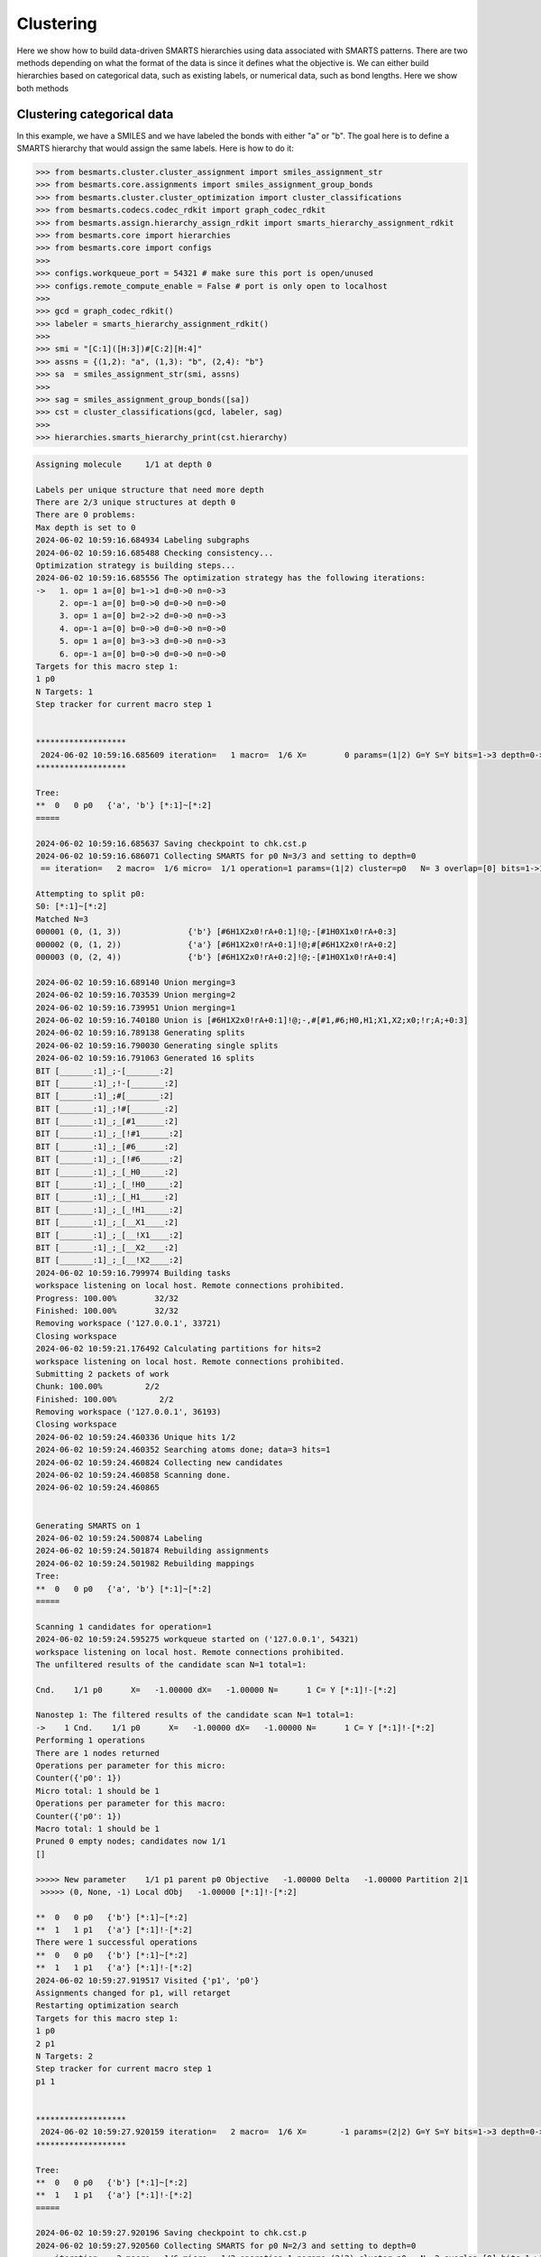 
Clustering
==========

Here we show how to build data-driven SMARTS hierarchies using data associated
with SMARTS patterns. There are two methods depending on what the format of the
data is since it defines what the objective is. We can either build hierarchies
based on categorical data, such as existing labels, or numerical data, such as
bond lengths. Here we show both methods


Clustering categorical data
--------------------------

In this example, we have a SMILES and we have labeled the bonds with either "a"
or "b". The goal here is to define a SMARTS hierarchy that would assign the
same labels. Here is how to do it:

.. code-block:: python

>>> from besmarts.cluster.cluster_assignment import smiles_assignment_str
>>> from besmarts.core.assignments import smiles_assignment_group_bonds
>>> from besmarts.cluster.cluster_optimization import cluster_classifications
>>> from besmarts.codecs.codec_rdkit import graph_codec_rdkit
>>> from besmarts.assign.hierarchy_assign_rdkit import smarts_hierarchy_assignment_rdkit
>>> from besmarts.core import hierarchies
>>> from besmarts.core import configs
>>> 
>>> configs.workqueue_port = 54321 # make sure this port is open/unused
>>> configs.remote_compute_enable = False # port is only open to localhost
>>> 
>>> gcd = graph_codec_rdkit()
>>> labeler = smarts_hierarchy_assignment_rdkit()
>>> 
>>> smi = "[C:1]([H:3])#[C:2][H:4]"
>>> assns = {(1,2): "a", (1,3): "b", (2,4): "b"}
>>> sa  = smiles_assignment_str(smi, assns)
>>> 
>>> sag = smiles_assignment_group_bonds([sa])
>>> cst = cluster_classifications(gcd, labeler, sag)
>>> 
>>> hierarchies.smarts_hierarchy_print(cst.hierarchy)


.. code-block::
    
    Assigning molecule     1/1 at depth 0
    
    Labels per unique structure that need more depth
    There are 2/3 unique structures at depth 0
    There are 0 problems:
    Max depth is set to 0
    2024-06-02 10:59:16.684934 Labeling subgraphs
    2024-06-02 10:59:16.685488 Checking consistency...
    Optimization strategy is building steps...
    2024-06-02 10:59:16.685556 The optimization strategy has the following iterations:
    ->   1. op= 1 a=[0] b=1->1 d=0->0 n=0->3
         2. op=-1 a=[0] b=0->0 d=0->0 n=0->0
         3. op= 1 a=[0] b=2->2 d=0->0 n=0->3
         4. op=-1 a=[0] b=0->0 d=0->0 n=0->0
         5. op= 1 a=[0] b=3->3 d=0->0 n=0->3
         6. op=-1 a=[0] b=0->0 d=0->0 n=0->0
    Targets for this macro step 1:
    1 p0
    N Targets: 1
    Step tracker for current macro step 1
    
    
    *******************
     2024-06-02 10:59:16.685609 iteration=   1 macro=  1/6 X=        0 params=(1|2) G=Y S=Y bits=1->3 depth=0->0 branch=0->3
    *******************
    
    Tree:
    **  0   0 p0   {'a', 'b'} [*:1]~[*:2]
    =====
    
    2024-06-02 10:59:16.685637 Saving checkpoint to chk.cst.p
    2024-06-02 10:59:16.686071 Collecting SMARTS for p0 N=3/3 and setting to depth=0
     == iteration=   2 macro=  1/6 micro=  1/1 operation=1 params=(1|2) cluster=p0   N= 3 overlap=[0] bits=1->1 depth=0->0 branch=0->3
    
    Attempting to split p0:
    S0: [*:1]~[*:2]
    Matched N=3
    000001 (0, (1, 3))              {'b'} [#6H1X2x0!rA+0:1]!@;-[#1H0X1x0!rA+0:3]
    000002 (0, (1, 2))              {'a'} [#6H1X2x0!rA+0:1]!@;#[#6H1X2x0!rA+0:2]
    000003 (0, (2, 4))              {'b'} [#6H1X2x0!rA+0:2]!@;-[#1H0X1x0!rA+0:4]
    
    2024-06-02 10:59:16.689140 Union merging=3
    2024-06-02 10:59:16.703539 Union merging=2
    2024-06-02 10:59:16.739951 Union merging=1
    2024-06-02 10:59:16.740180 Union is [#6H1X2x0!rA+0:1]!@;-,#[#1,#6;H0,H1;X1,X2;x0;!r;A;+0:3]
    2024-06-02 10:59:16.789138 Generating splits
    2024-06-02 10:59:16.790030 Generating single splits
    2024-06-02 10:59:16.791063 Generated 16 splits
    BIT [_______:1]_;-[_______:2]
    BIT [_______:1]_;!-[_______:2]
    BIT [_______:1]_;#[_______:2]
    BIT [_______:1]_;!#[_______:2]
    BIT [_______:1]_;_[#1______:2]
    BIT [_______:1]_;_[!#1______:2]
    BIT [_______:1]_;_[#6______:2]
    BIT [_______:1]_;_[!#6______:2]
    BIT [_______:1]_;_[_H0_____:2]
    BIT [_______:1]_;_[_!H0_____:2]
    BIT [_______:1]_;_[_H1_____:2]
    BIT [_______:1]_;_[_!H1_____:2]
    BIT [_______:1]_;_[__X1____:2]
    BIT [_______:1]_;_[__!X1____:2]
    BIT [_______:1]_;_[__X2____:2]
    BIT [_______:1]_;_[__!X2____:2]
    2024-06-02 10:59:16.799974 Building tasks
    workspace listening on local host. Remote connections prohibited.
    Progress: 100.00%        32/32
    Finished: 100.00%        32/32
    Removing workspace ('127.0.0.1', 33721)
    Closing workspace
    2024-06-02 10:59:21.176492 Calculating partitions for hits=2
    workspace listening on local host. Remote connections prohibited.
    Submitting 2 packets of work
    Chunk: 100.00%         2/2
    Finished: 100.00%         2/2
    Removing workspace ('127.0.0.1', 36193)
    Closing workspace
    2024-06-02 10:59:24.460336 Unique hits 1/2
    2024-06-02 10:59:24.460352 Searching atoms done; data=3 hits=1
    2024-06-02 10:59:24.460824 Collecting new candidates
    2024-06-02 10:59:24.460858 Scanning done.
    2024-06-02 10:59:24.460865
    
    
    Generating SMARTS on 1
    2024-06-02 10:59:24.500874 Labeling
    2024-06-02 10:59:24.501874 Rebuilding assignments
    2024-06-02 10:59:24.501982 Rebuilding mappings
    Tree:
    **  0   0 p0   {'a', 'b'} [*:1]~[*:2]
    =====
    
    Scanning 1 candidates for operation=1
    2024-06-02 10:59:24.595275 workqueue started on ('127.0.0.1', 54321)
    workspace listening on local host. Remote connections prohibited.
    The unfiltered results of the candidate scan N=1 total=1:
    
    Cnd.    1/1 p0      X=   -1.00000 dX=   -1.00000 N=      1 C= Y [*:1]!-[*:2]
                                                                                
    Nanostep 1: The filtered results of the candidate scan N=1 total=1:
    ->    1 Cnd.    1/1 p0      X=   -1.00000 dX=   -1.00000 N=      1 C= Y [*:1]!-[*:2]
    Performing 1 operations
    There are 1 nodes returned
    Operations per parameter for this micro:
    Counter({'p0': 1})
    Micro total: 1 should be 1
    Operations per parameter for this macro:
    Counter({'p0': 1})
    Macro total: 1 should be 1
    Pruned 0 empty nodes; candidates now 1/1
    []
    
    >>>>> New parameter    1/1 p1 parent p0 Objective   -1.00000 Delta   -1.00000 Partition 2|1
     >>>>> (0, None, -1) Local dObj   -1.00000 [*:1]!-[*:2]
    
    **  0   0 p0   {'b'} [*:1]~[*:2]
    **  1   1 p1   {'a'} [*:1]!-[*:2]
    There were 1 successful operations
    **  0   0 p0   {'b'} [*:1]~[*:2]
    **  1   1 p1   {'a'} [*:1]!-[*:2]
    2024-06-02 10:59:27.919517 Visited {'p1', 'p0'}
    Assignments changed for p1, will retarget
    Restarting optimization search
    Targets for this macro step 1:
    1 p0
    2 p1
    N Targets: 2
    Step tracker for current macro step 1
    p1 1
    
    
    *******************
     2024-06-02 10:59:27.920159 iteration=   2 macro=  1/6 X=       -1 params=(2|2) G=Y S=Y bits=1->3 depth=0->0 branch=0->3
    *******************
    
    Tree:
    **  0   0 p0   {'b'} [*:1]~[*:2]
    **  1   1 p1   {'a'} [*:1]!-[*:2]
    =====
    
    2024-06-02 10:59:27.920196 Saving checkpoint to chk.cst.p
    2024-06-02 10:59:27.920560 Collecting SMARTS for p0 N=2/3 and setting to depth=0
     == iteration=   3 macro=  1/6 micro=  1/2 operation=1 params=(2|2) cluster=p0   N= 2 overlap=[0] bits=1->1 depth=0->0 branch=0->3
    
    Attempting to split p0:
    S0: [*:1]~[*:2]
    Matched N=2
    000001 (0, (1, 3))              {'b'} [#6H1X2x0!rA+0:1]!@;-[#1H0X1x0!rA+0:3]
    000002 (0, (2, 4))              {'b'} [#6H1X2x0!rA+0:2]!@;-[#1H0X1x0!rA+0:4]
    
    Skipping p0 since all graphs are the same
    2024-06-02 10:59:27.922583 Collecting SMARTS for p1 N=1/3 and setting to depth=0
     == iteration=   4 macro=  1/6 micro=  2/2 operation=1 params=(2|2) cluster=p1   N= 1 overlap=[0] bits=1->1 depth=0->0 branch=0->3
    
    Attempting to split p1:
    S0: [*:1]!-[*:2]
    Matched N=1
    000001 (0, (1, 2))              {'a'} [#6H1X2x0!rA+0:1]!@;#[#6H1X2x0!rA+0:2]
    
    Skipping p1 since all graphs are the same
    2024-06-02 10:59:27.923556 Scanning done.
    2024-06-02 10:59:27.923561
    
    
    Generating SMARTS on 0
    2024-06-02 10:59:27.947135 Labeling
    2024-06-02 10:59:27.948160 Rebuilding assignments
    2024-06-02 10:59:27.948256 Rebuilding mappings
    Tree:
    **  0   0 p0   {'b'} [*:1]~[*:2]
    **  1   1 p1   {'a'} [*:1]!-[*:2]
    =====
    
    Scanning 0 candidates for operation=1
    2024-06-02 10:59:27.995228 workqueue started on ('127.0.0.1', 54321)
    workspace listening on local host. Remote connections prohibited.
    The unfiltered results of the candidate scan N=0 total=0:
    
    
    Nanostep 1: The filtered results of the candidate scan N=0 total=0:
    There were 0 successful operations
    **  0   0 p0   {'b'} [*:1]~[*:2]
    **  1   1 p1   {'a'} [*:1]!-[*:2]
    2024-06-02 10:59:28.310074 Visited set()
    Targets for this macro step 2:
    1 p0
    2 p1
    N Targets: 2
    Step tracker for current macro step 2
    p1 2
    p0 2
    
    
    *******************
     2024-06-02 10:59:28.310808 iteration=   4 macro=  2/6 X=       -1 params=(2|2) G=Y S=Y bits=1->3 depth=0->0 branch=0->3
    *******************
    
    Tree:
    **  0   0 p0   {'b'} [*:1]~[*:2]
    **  1   1 p1   {'a'} [*:1]!-[*:2]
    =====
    
    2024-06-02 10:59:28.310847 Saving checkpoint to chk.cst.p
    2024-06-02 10:59:28.311265 Collecting SMARTS for p0 N=2/3 and setting to depth=0
     == iteration=   5 macro=  2/6 micro=  1/2 operation=-1 params=(2|2) cluster=p0   N= 2 overlap=[0] bits=0->0 depth=0->0 branch=0->0
    
    2024-06-02 10:59:28.311331 Collecting SMARTS for p1 N=1/3 and setting to depth=0
     == iteration=   6 macro=  2/6 micro=  2/2 operation=-1 params=(2|2) cluster=p1   N= 1 overlap=[0] bits=0->0 depth=0->0 branch=0->0
    
    2024-06-02 10:59:28.311351 Scanning done.
    2024-06-02 10:59:28.311355
    
    
    Generating SMARTS on 1
    2024-06-02 10:59:28.338544 Labeling
    2024-06-02 10:59:28.339483 Rebuilding assignments
    2024-06-02 10:59:28.339573 Rebuilding mappings
    Tree:
    **  0   0 p0   {'b'} [*:1]~[*:2]
    **  1   1 p1   {'a'} [*:1]!-[*:2]
    =====
    
    Scanning 1 candidates for operation=-1
    2024-06-02 10:59:28.388501 workqueue started on ('127.0.0.1', 54321)
    workspace listening on local host. Remote connections prohibited.
    The unfiltered results of the candidate scan N=1 total=1:
    
    Cnd.    1/1 p0      X=    0.00000 dX=    1.00000 N=      3 C= N [*:1]!-[*:2]
                                                                                
    Nanostep 1: The filtered results of the candidate scan N=0 total=1:
    There were 0 successful operations
    **  0   0 p0   {'b'} [*:1]~[*:2]
    **  1   1 p1   {'a'} [*:1]!-[*:2]
    2024-06-02 10:59:31.709658 Visited {'p1'}
    Targets for this macro step 3:
    1 p0
    2 p1
    N Targets: 2
    Step tracker for current macro step 3
    p1 3
    p0 3
    
    
    *******************
     2024-06-02 10:59:31.710212 iteration=   6 macro=  3/6 X=       -1 params=(2|2) G=Y S=Y bits=1->3 depth=0->0 branch=0->3
    *******************
    
    Tree:
    **  0   0 p0   {'b'} [*:1]~[*:2]
    **  1   1 p1   {'a'} [*:1]!-[*:2]
    =====
    
    2024-06-02 10:59:31.710245 Saving checkpoint to chk.cst.p
    2024-06-02 10:59:31.710597 Collecting SMARTS for p0 N=2/3 and setting to depth=0
     == iteration=   7 macro=  3/6 micro=  1/2 operation=1 params=(2|2) cluster=p0   N= 2 overlap=[0] bits=2->2 depth=0->0 branch=0->3
    
    Attempting to split p0:
    S0: [*:1]~[*:2]
    Matched N=2
    000001 (0, (1, 3))              {'b'} [#6H1X2x0!rA+0:1]!@;-[#1H0X1x0!rA+0:3]
    000002 (0, (2, 4))              {'b'} [#6H1X2x0!rA+0:2]!@;-[#1H0X1x0!rA+0:4]
    
    Skipping p0 since all graphs are the same
    2024-06-02 10:59:31.712680 Collecting SMARTS for p1 N=1/3 and setting to depth=0
     == iteration=   8 macro=  3/6 micro=  2/2 operation=1 params=(2|2) cluster=p1   N= 1 overlap=[0] bits=2->2 depth=0->0 branch=0->3
    
    Attempting to split p1:
    S0: [*:1]!-[*:2]
    Matched N=1
    000001 (0, (1, 2))              {'a'} [#6H1X2x0!rA+0:1]!@;#[#6H1X2x0!rA+0:2]
    
    Skipping p1 since all graphs are the same
    2024-06-02 10:59:31.713693 Scanning done.
    2024-06-02 10:59:31.713698
    
    
    Generating SMARTS on 0
    2024-06-02 10:59:31.737206 Labeling
    2024-06-02 10:59:31.738138 Rebuilding assignments
    2024-06-02 10:59:31.738233 Rebuilding mappings
    Tree:
    **  0   0 p0   {'b'} [*:1]~[*:2]
    **  1   1 p1   {'a'} [*:1]!-[*:2]
    =====
    
    Scanning 0 candidates for operation=1
    2024-06-02 10:59:31.785195 workqueue started on ('127.0.0.1', 54321)
    workspace listening on local host. Remote connections prohibited.
    The unfiltered results of the candidate scan N=0 total=0:
    
    
    Nanostep 1: The filtered results of the candidate scan N=0 total=0:
    There were 0 successful operations
    **  0   0 p0   {'b'} [*:1]~[*:2]
    **  1   1 p1   {'a'} [*:1]!-[*:2]
    2024-06-02 10:59:32.116772 Visited set()
    Targets for this macro step 4:
    1 p0
    2 p1
    N Targets: 2
    Step tracker for current macro step 4
    p1 4
    p0 4
    
    
    *******************
     2024-06-02 10:59:32.117548 iteration=   8 macro=  4/6 X=       -1 params=(2|2) G=Y S=Y bits=1->3 depth=0->0 branch=0->3
    *******************
    
    Tree:
    **  0   0 p0   {'b'} [*:1]~[*:2]
    **  1   1 p1   {'a'} [*:1]!-[*:2]
    =====
    
    2024-06-02 10:59:32.117592 Saving checkpoint to chk.cst.p
    2024-06-02 10:59:32.118019 Collecting SMARTS for p0 N=2/3 and setting to depth=0
     == iteration=   9 macro=  4/6 micro=  1/2 operation=-1 params=(2|2) cluster=p0   N= 2 overlap=[0] bits=0->0 depth=0->0 branch=0->0
    
    2024-06-02 10:59:32.118092 Collecting SMARTS for p1 N=1/3 and setting to depth=0
     == iteration=  10 macro=  4/6 micro=  2/2 operation=-1 params=(2|2) cluster=p1   N= 1 overlap=[0] bits=0->0 depth=0->0 branch=0->0
    
    2024-06-02 10:59:32.118113 Scanning done.
    2024-06-02 10:59:32.118117
    
    
    Generating SMARTS on 1
    2024-06-02 10:59:32.157983 Labeling
    2024-06-02 10:59:32.158872 Rebuilding assignments
    2024-06-02 10:59:32.158971 Rebuilding mappings
    Tree:
    **  0   0 p0   {'b'} [*:1]~[*:2]
    **  1   1 p1   {'a'} [*:1]!-[*:2]
    =====
    
    Scanning 1 candidates for operation=-1
    2024-06-02 10:59:32.205257 workqueue started on ('127.0.0.1', 54321)
    workspace listening on local host. Remote connections prohibited.
    The unfiltered results of the candidate scan N=1 total=1:
    
    Cnd.    1/1 p0      X=    0.00000 dX=    1.00000 N=      3 C= N [*:1]!-[*:2]
                                                                                
    Nanostep 1: The filtered results of the candidate scan N=0 total=1:
    There were 0 successful operations
    **  0   0 p0   {'b'} [*:1]~[*:2]
    **  1   1 p1   {'a'} [*:1]!-[*:2]
    2024-06-02 10:59:35.532537 Visited {'p1'}
    Targets for this macro step 5:
    1 p0
    2 p1
    N Targets: 2
    Step tracker for current macro step 5
    p1 5
    p0 5
    
    
    *******************
     2024-06-02 10:59:35.533180 iteration=  10 macro=  5/6 X=       -1 params=(2|2) G=Y S=Y bits=1->3 depth=0->0 branch=0->3
    *******************
    
    Tree:
    **  0   0 p0   {'b'} [*:1]~[*:2]
    **  1   1 p1   {'a'} [*:1]!-[*:2]
    =====
    
    2024-06-02 10:59:35.533214 Saving checkpoint to chk.cst.p
    2024-06-02 10:59:35.533577 Collecting SMARTS for p0 N=2/3 and setting to depth=0
     == iteration=  11 macro=  5/6 micro=  1/2 operation=1 params=(2|2) cluster=p0   N= 2 overlap=[0] bits=3->3 depth=0->0 branch=0->3
    
    Attempting to split p0:
    S0: [*:1]~[*:2]
    Matched N=2
    000001 (0, (1, 3))              {'b'} [#6H1X2x0!rA+0:1]!@;-[#1H0X1x0!rA+0:3]
    000002 (0, (2, 4))              {'b'} [#6H1X2x0!rA+0:2]!@;-[#1H0X1x0!rA+0:4]
    
    Skipping p0 since all graphs are the same
    2024-06-02 10:59:35.535239 Collecting SMARTS for p1 N=1/3 and setting to depth=0
     == iteration=  12 macro=  5/6 micro=  2/2 operation=1 params=(2|2) cluster=p1   N= 1 overlap=[0] bits=3->3 depth=0->0 branch=0->3
    
    Attempting to split p1:
    S0: [*:1]!-[*:2]
    Matched N=1
    000001 (0, (1, 2))              {'a'} [#6H1X2x0!rA+0:1]!@;#[#6H1X2x0!rA+0:2]
    
    Skipping p1 since all graphs are the same
    2024-06-02 10:59:35.536045 Scanning done.
    2024-06-02 10:59:35.536053
    
    
    Generating SMARTS on 0
    2024-06-02 10:59:35.564996 Labeling
    2024-06-02 10:59:35.565884 Rebuilding assignments
    2024-06-02 10:59:35.565976 Rebuilding mappings
    Tree:
    **  0   0 p0   {'b'} [*:1]~[*:2]
    **  1   1 p1   {'a'} [*:1]!-[*:2]
    =====
    
    Scanning 0 candidates for operation=1
    2024-06-02 10:59:35.611708 workqueue started on ('127.0.0.1', 54321)
    workspace listening on local host. Remote connections prohibited.
    The unfiltered results of the candidate scan N=0 total=0:
    
    
    Nanostep 1: The filtered results of the candidate scan N=0 total=0:
    There were 0 successful operations
    **  0   0 p0   {'b'} [*:1]~[*:2]
    **  1   1 p1   {'a'} [*:1]!-[*:2]
    2024-06-02 10:59:35.932799 Visited set()
    Targets for this macro step 6:
    1 p0
    2 p1
    N Targets: 2
    Step tracker for current macro step 6
    p1 6
    p0 6
    
    
    *******************
     2024-06-02 10:59:35.933382 iteration=  12 macro=  6/6 X=       -1 params=(2|2) G=Y S=Y bits=1->3 depth=0->0 branch=0->3
    *******************
    
    Tree:
    **  0   0 p0   {'b'} [*:1]~[*:2]
    **  1   1 p1   {'a'} [*:1]!-[*:2]
    =====
    
    2024-06-02 10:59:35.933415 Saving checkpoint to chk.cst.p
    2024-06-02 10:59:35.933743 Collecting SMARTS for p0 N=2/3 and setting to depth=0
     == iteration=  13 macro=  6/6 micro=  1/2 operation=-1 params=(2|2) cluster=p0   N= 2 overlap=[0] bits=0->0 depth=0->0 branch=0->0
    
    2024-06-02 10:59:35.933804 Collecting SMARTS for p1 N=1/3 and setting to depth=0
     == iteration=  14 macro=  6/6 micro=  2/2 operation=-1 params=(2|2) cluster=p1   N= 1 overlap=[0] bits=0->0 depth=0->0 branch=0->0
    
    2024-06-02 10:59:35.933819 Scanning done.
    2024-06-02 10:59:35.933824
    
    
    Generating SMARTS on 1
    2024-06-02 10:59:35.960568 Labeling
    2024-06-02 10:59:35.961440 Rebuilding assignments
    2024-06-02 10:59:35.961532 Rebuilding mappings
    Tree:
    **  0   0 p0   {'b'} [*:1]~[*:2]
    **  1   1 p1   {'a'} [*:1]!-[*:2]
    =====
    
    Scanning 1 candidates for operation=-1
    2024-06-02 10:59:36.008529 workqueue started on ('127.0.0.1', 54321)
    workspace listening on local host. Remote connections prohibited.
    The unfiltered results of the candidate scan N=1 total=1:
    
    Cnd.    1/1 p0      X=    0.00000 dX=    1.00000 N=      3 C= N [*:1]!-[*:2]
                                                                                
    Nanostep 1: The filtered results of the candidate scan N=0 total=1:
    There were 0 successful operations
    **  0   0 p0   {'b'} [*:1]~[*:2]
    **  1   1 p1   {'a'} [*:1]!-[*:2]
    2024-06-02 10:59:39.329489 Visited {'p1'}
    Nothing found. Done.
    Start time: 2024-06-02 10:59:16.684534
    End   time: 2024-06-02 10:59:39.331211
    p0 {'b'}
    p1 {'a'}
    ACCURACY: 1.0
    **  0 p0 [*:1]~[*:2]
    **   1 p1 [*:1]!-[*:2]

There is quite a bit going on, but the last output shows the final hierarchy. The solution found was a SMARTS pattern `[*:1]!-[*:2]`.

Clustering numerical data
-------------------------

In this example, we have a SMILES and we have a bond length associated with
each bond. The goal here is to find a hierarchy where a parent and child SMARTS
patterns have a mean bond length difference of greater than the threshhold,
here 0.1 Angstrom. From the data given, we see that the algorithm should find a
hierarchy that separates bond 1-2 from bonds 1-3 and 2-4 since the difference
is 0.2 A and above the 0.1 threshold.

.. code-block:: python
>>> from besmarts.cluster.cluster_assignment import smiles_assignment_float
>>> from besmarts.core.assignments import smiles_assignment_group_bonds
>>> from besmarts.cluster.cluster_optimization import cluster_means
>>> from besmarts.cluster.cluster_objective import clustering_objective_mean_separation
>>> from besmarts.codecs.codec_rdkit import graph_codec_rdkit
>>> from besmarts.assign.hierarchy_assign_rdkit import smarts_hierarchy_assignment_rdkit
>>> from besmarts.core import hierarchies
>>> from besmarts.core import configs
>>> 
>>> configs.workqueue_port = 54321 # make sure this port is open/unused
>>> configs.remote_compute_enable = False # port is only open to localhost
>>> 
>>> gcd = graph_codec_rdkit()
>>> labeler = smarts_hierarchy_assignment_rdkit()
>>> 
>>> smi = "[C:1]([H:3])#[C:2][H:4]"
>>> assns = {(1,2): [1.1], (1,3): [1.3], (2,4): [1.3]}
>>> sa  = smiles_assignment_float(smi, assns)
>>> 
>>> objective = clustering_objective_mean_separation(split_separation=0.1)
>>> 
>>> sag = smiles_assignment_group_bonds([sa])
>>> cst = cluster_means(gcd, labeler, sag, objective=objective)
>>> 
>>> hierarchies.smarts_hierarchy_print(cst.hierarchy)

.. code-block::

    2024-06-02 11:04:47.408432 Labeling subgraphs
    2024-06-02 11:04:47.409015 Checking consistency...
    Optimization strategy is building steps...
    2024-06-02 11:04:47.409105 The optimization strategy has the following iterations:
    ->   1. op= 1 a=[0] b=1->1 d=0->0 n=0->3
         2. op=-1 a=[0] b=0->0 d=0->0 n=0->0
         3. op= 1 a=[0] b=2->2 d=0->0 n=0->3
         4. op=-1 a=[0] b=0->0 d=0->0 n=0->0
         5. op= 1 a=[0] b=3->3 d=0->0 n=0->3
         6. op=-1 a=[0] b=0->0 d=0->0 n=0->0
         7. op= 1 a=[0] b=1->1 d=1->1 n=0->3
         8. op=-1 a=[0] b=0->0 d=0->0 n=0->0
         9. op= 1 a=[0] b=2->2 d=1->1 n=0->3
        10. op=-1 a=[0] b=0->0 d=0->0 n=0->0
        11. op= 1 a=[0] b=3->3 d=1->1 n=0->3
        12. op=-1 a=[0] b=0->0 d=0->0 n=0->0
    Targets for this macro step 1:
    1 p0
    N Targets: 1
    Step tracker for current macro step 1
    
    
    *******************
     2024-06-02 11:04:47.409183 iteration=   1 macro=  1/12 X=        0 params=(1|1) G=Y S=Y bits=1->3 depth=0->1 branch=0->3
    *******************
    
    Tree:
    **  0   0 p0    Mean=    1.2333 Var=    0.0089 N=      3 Min=    1.1000 Max=    1.3000 [*:1]~[*:2]
    =====
    
    2024-06-02 11:04:47.409223 Saving checkpoint to chk.cst.p
    2024-06-02 11:04:47.409753 Collecting SMARTS for p0 N=3/3 and setting to depth=0
     == iteration=   2 macro=  1/12 micro=  1/1 operation=1 params=(1|1) cluster=p0   N= 3 overlap=[0] bits=1->1 depth=0->0 branch=0->3
    
    Attempting to split p0:
    S0: [*:1]~[*:2]
    Matched N=3
    000001 (0, (1, 3))               Mean=    1.3000 Var=    0.0000 N=      1 Min=    1.3000 Max=    1.3000 [#6H1X2x0!rA+0:1]!@;-[#1H0X1x0!rA+0:3]
    000002 (0, (1, 2))               Mean=    1.1000 Var=    0.0000 N=      1 Min=    1.1000 Max=    1.1000 [#6H1X2x0!rA+0:1]!@;#[#6H1X2x0!rA+0:2]
    000003 (0, (2, 4))               Mean=    1.3000 Var=    0.0000 N=      1 Min=    1.3000 Max=    1.3000 [#6H1X2x0!rA+0:2]!@;-[#1H0X1x0!rA+0:4]
    
    2024-06-02 11:04:47.412902 Union merging=3
    2024-06-02 11:04:47.427718 Union merging=2
    2024-06-02 11:04:47.438833 Union merging=1
    2024-06-02 11:04:47.439097 Union is [#6H1X2x0!rA+0:1]!@;-,#[#1,#6;H0,H1;X1,X2;x0;!r;A;+0:3]
    2024-06-02 11:04:47.485960 Generating splits
    2024-06-02 11:04:47.486797 Generating single splits
    2024-06-02 11:04:47.487659 Generated 16 splits
    BIT [_______:1]_;-[_______:2]
    BIT [_______:1]_;!-[_______:2]
    BIT [_______:1]_;#[_______:2]
    BIT [_______:1]_;!#[_______:2]
    BIT [_______:1]_;_[#1______:2]
    BIT [_______:1]_;_[!#1______:2]
    BIT [_______:1]_;_[#6______:2]
    BIT [_______:1]_;_[!#6______:2]
    BIT [_______:1]_;_[_H0_____:2]
    BIT [_______:1]_;_[_!H0_____:2]
    BIT [_______:1]_;_[_H1_____:2]
    BIT [_______:1]_;_[_!H1_____:2]
    BIT [_______:1]_;_[__X1____:2]
    BIT [_______:1]_;_[__!X1____:2]
    BIT [_______:1]_;_[__X2____:2]
    BIT [_______:1]_;_[__!X2____:2]
    2024-06-02 11:04:47.496216 Building tasks
    workspace listening on local host. Remote connections prohibited.
    Progress: 100.00%        32/32
    Finished: 100.00%        32/32
    Removing workspace ('127.0.0.1', 43469)
    Closing workspace
    2024-06-02 11:04:51.912694 Calculating partitions for hits=2
    workspace listening on local host. Remote connections prohibited.
    Submitting 2 packets of work
    Chunk: 100.00%         2/2
    Finished: 100.00%         2/2
    Removing workspace ('127.0.0.1', 38483)
    Closing workspace
    2024-06-02 11:04:56.186463 Unique hits 1/2
    2024-06-02 11:04:56.186477 Searching atoms done; data=3 hits=1
    2024-06-02 11:04:56.186912 Collecting new candidates
    2024-06-02 11:04:56.186945 Scanning done.
    2024-06-02 11:04:56.186952
    
    
    Generating SMARTS on 1
    2024-06-02 11:04:56.211579 Labeling
    2024-06-02 11:04:56.212446 Rebuilding assignments
    2024-06-02 11:04:56.212521 Rebuilding mappings
    Tree:
    **  0   0 p0    Mean=    1.2333 Var=    0.0089 N=      3 Min=    1.1000 Max=    1.3000 [*:1]~[*:2]
    =====
    
    Scanning 1 candidates for operation=1
    2024-06-02 11:04:56.308235 workqueue started on ('127.0.0.1', 54321)
    workspace listening on local host. Remote connections prohibited.
    The unfiltered results of the candidate scan N=1 total=1:
    
    Cnd.    1/1 p0      X=   -0.20000 dX=   -0.20000 N=      1 C= Y [*:1]!-[*:2]
                                                                                
    Nanostep 1: The filtered results of the candidate scan N=1 total=1:
    ->    1 Cnd.    1/1 p0      X=   -0.20000 dX=   -0.20000 N=      1 C= Y [*:1]!-[*:2]
    Performing 1 operations
    There are 1 nodes returned
    Operations per parameter for this micro:
    Counter({'p0': 1})
    Micro total: 1 should be 1
    Operations per parameter for this macro:
    Counter({'p0': 1})
    Macro total: 1 should be 1
    Pruned 0 empty nodes; candidates now 1/1
    []
    
    >>>>> New parameter    1/1 p1 parent p0 Objective   -0.20000 Delta   -0.20000 Partition 2|1
     >>>>> (0, None, -1) Local dObj   -0.20000 [*:1]!-[*:2]
    
    **  0   0 p0    Mean=    1.3000 Var=    0.0000 N=      2 Min=    1.3000 Max=    1.3000 [*:1]~[*:2]
    **  1   1 p1    Mean=    1.1000 Var=    0.0000 N=      1 Min=    1.1000 Max=    1.1000 [*:1]!-[*:2]
    There were 1 successful operations
    **  0   0 p0    Mean=    1.3000 Var=    0.0000 N=      2 Min=    1.3000 Max=    1.3000 [*:1]~[*:2]
    **  1   1 p1    Mean=    1.1000 Var=    0.0000 N=      1 Min=    1.1000 Max=    1.1000 [*:1]!-[*:2]
    2024-06-02 11:04:59.622629 Visited {'p1', 'p0'}
    Assignments changed for p1, will retarget
    Restarting optimization search
    Targets for this macro step 1:
    1 p0
    2 p1
    N Targets: 2
    Step tracker for current macro step 1
    p1 1
    
    
    *******************
     2024-06-02 11:04:59.623325 iteration=   2 macro=  1/12 X=     -0.2 params=(2|1) G=Y S=Y bits=1->3 depth=0->1 branch=0->3
    *******************
    
    Tree:
    **  0   0 p0    Mean=    1.3000 Var=    0.0000 N=      2 Min=    1.3000 Max=    1.3000 [*:1]~[*:2]
    **  1   1 p1    Mean=    1.1000 Var=    0.0000 N=      1 Min=    1.1000 Max=    1.1000 [*:1]!-[*:2]
    =====
    
    2024-06-02 11:04:59.623368 Saving checkpoint to chk.cst.p
    2024-06-02 11:04:59.623765 Collecting SMARTS for p0 N=2/3 and setting to depth=0
     == iteration=   3 macro=  1/12 micro=  1/2 operation=1 params=(2|1) cluster=p0   N= 2 overlap=[0] bits=1->1 depth=0->0 branch=0->3
    
    Attempting to split p0:
    S0: [*:1]~[*:2]
    Matched N=2
    000001 (0, (1, 3))               Mean=    1.3000 Var=    0.0000 N=      1 Min=    1.3000 Max=    1.3000 [#6H1X2x0!rA+0:1]!@;-[#1H0X1x0!rA+0:3]
    000002 (0, (2, 4))               Mean=    1.3000 Var=    0.0000 N=      1 Min=    1.3000 Max=    1.3000 [#6H1X2x0!rA+0:2]!@;-[#1H0X1x0!rA+0:4]
    
    Skipping p0 since all graphs are the same
    2024-06-02 11:04:59.625794 Collecting SMARTS for p1 N=1/3 and setting to depth=0
     == iteration=   4 macro=  1/12 micro=  2/2 operation=1 params=(2|1) cluster=p1   N= 1 overlap=[0] bits=1->1 depth=0->0 branch=0->3
    
    Attempting to split p1:
    S0: [*:1]!-[*:2]
    Matched N=1
    000001 (0, (1, 2))               Mean=    1.1000 Var=    0.0000 N=      1 Min=    1.1000 Max=    1.1000 [#6H1X2x0!rA+0:1]!@;#[#6H1X2x0!rA+0:2]
    
    Skipping p1 since all graphs are the same
    2024-06-02 11:04:59.626766 Scanning done.
    2024-06-02 11:04:59.626771
    
    
    Generating SMARTS on 0
    2024-06-02 11:04:59.656996 Labeling
    2024-06-02 11:04:59.657927 Rebuilding assignments
    2024-06-02 11:04:59.658041 Rebuilding mappings
    Tree:
    **  0   0 p0    Mean=    1.3000 Var=    0.0000 N=      2 Min=    1.3000 Max=    1.3000 [*:1]~[*:2]
    **  1   1 p1    Mean=    1.1000 Var=    0.0000 N=      1 Min=    1.1000 Max=    1.1000 [*:1]!-[*:2]
    =====
    
    Scanning 0 candidates for operation=1
    2024-06-02 11:04:59.708607 workqueue started on ('127.0.0.1', 54321)
    workspace listening on local host. Remote connections prohibited.
    The unfiltered results of the candidate scan N=0 total=0:
    
    
    Nanostep 1: The filtered results of the candidate scan N=0 total=0:
    There were 0 successful operations
    **  0   0 p0    Mean=    1.3000 Var=    0.0000 N=      2 Min=    1.3000 Max=    1.3000 [*:1]~[*:2]
    **  1   1 p1    Mean=    1.1000 Var=    0.0000 N=      1 Min=    1.1000 Max=    1.1000 [*:1]!-[*:2]
    2024-06-02 11:05:00.036512 Visited set()
    Targets for this macro step 2:
    1 p0
    2 p1
    N Targets: 2
    Step tracker for current macro step 2
    p1 2
    p0 2
    
    
    *******************
     2024-06-02 11:05:00.037438 iteration=   4 macro=  2/12 X=     -0.2 params=(2|1) G=Y S=Y bits=1->3 depth=0->1 branch=0->3
    *******************
    
    Tree:
    **  0   0 p0    Mean=    1.3000 Var=    0.0000 N=      2 Min=    1.3000 Max=    1.3000 [*:1]~[*:2]
    **  1   1 p1    Mean=    1.1000 Var=    0.0000 N=      1 Min=    1.1000 Max=    1.1000 [*:1]!-[*:2]
    =====
    
    2024-06-02 11:05:00.037493 Saving checkpoint to chk.cst.p
    2024-06-02 11:05:00.037989 Collecting SMARTS for p0 N=2/3 and setting to depth=0
     == iteration=   5 macro=  2/12 micro=  1/2 operation=-1 params=(2|1) cluster=p0   N= 2 overlap=[0] bits=0->0 depth=0->0 branch=0->0
    
    2024-06-02 11:05:00.038059 Collecting SMARTS for p1 N=1/3 and setting to depth=0
     == iteration=   6 macro=  2/12 micro=  2/2 operation=-1 params=(2|1) cluster=p1   N= 1 overlap=[0] bits=0->0 depth=0->0 branch=0->0
    
    2024-06-02 11:05:00.038081 Scanning done.
    2024-06-02 11:05:00.038085
    
    
    Generating SMARTS on 1
    2024-06-02 11:05:00.078292 Labeling
    2024-06-02 11:05:00.079384 Rebuilding assignments
    2024-06-02 11:05:00.079491 Rebuilding mappings
    Tree:
    **  0   0 p0    Mean=    1.3000 Var=    0.0000 N=      2 Min=    1.3000 Max=    1.3000 [*:1]~[*:2]
    **  1   1 p1    Mean=    1.1000 Var=    0.0000 N=      1 Min=    1.1000 Max=    1.1000 [*:1]!-[*:2]
    =====
    
    Scanning 1 candidates for operation=-1
    2024-06-02 11:05:00.128601 workqueue started on ('127.0.0.1', 54321)
    workspace listening on local host. Remote connections prohibited.
    The unfiltered results of the candidate scan N=1 total=1:
    
    Cnd.    1/1 p0      X=    0.00000 dX=    0.20000 N=      3 C= Y [*:1]!-[*:2]
                                                                                
    Nanostep 1: The filtered results of the candidate scan N=1 total=1:
          1 Cnd.    1/1 p0      X=    0.00000 dX=    0.20000 N=      3 C= Y [*:1]!-[*:2]
    Performing 0 operations
    There are 0 nodes returned
    Operations per parameter for this micro:
    Counter()
    Micro total: 0 should be 0
    Operations per parameter for this macro:
    Counter()
    Macro total: 0 should be 0
    There were 0 successful operations
    **  0   0 p0    Mean=    1.3000 Var=    0.0000 N=      2 Min=    1.3000 Max=    1.3000 [*:1]~[*:2]
    **  1   1 p1    Mean=    1.1000 Var=    0.0000 N=      1 Min=    1.1000 Max=    1.1000 [*:1]!-[*:2]
    2024-06-02 11:05:03.456472 Visited {'p1'}
    Targets for this macro step 3:
    1 p0
    2 p1
    N Targets: 2
    Step tracker for current macro step 3
    p1 3
    p0 3
    
    
    *******************
     2024-06-02 11:05:03.457515 iteration=   6 macro=  3/12 X=     -0.2 params=(2|1) G=Y S=Y bits=1->3 depth=0->1 branch=0->3
    *******************
    
    Tree:
    **  0   0 p0    Mean=    1.3000 Var=    0.0000 N=      2 Min=    1.3000 Max=    1.3000 [*:1]~[*:2]
    **  1   1 p1    Mean=    1.1000 Var=    0.0000 N=      1 Min=    1.1000 Max=    1.1000 [*:1]!-[*:2]
    =====
    
    2024-06-02 11:05:03.457610 Saving checkpoint to chk.cst.p
    2024-06-02 11:05:03.458065 Collecting SMARTS for p0 N=2/3 and setting to depth=0
     == iteration=   7 macro=  3/12 micro=  1/2 operation=1 params=(2|1) cluster=p0   N= 2 overlap=[0] bits=2->2 depth=0->0 branch=0->3
    
    Attempting to split p0:
    S0: [*:1]~[*:2]
    Matched N=2
    000001 (0, (1, 3))               Mean=    1.3000 Var=    0.0000 N=      1 Min=    1.3000 Max=    1.3000 [#6H1X2x0!rA+0:1]!@;-[#1H0X1x0!rA+0:3]
    000002 (0, (2, 4))               Mean=    1.3000 Var=    0.0000 N=      1 Min=    1.3000 Max=    1.3000 [#6H1X2x0!rA+0:2]!@;-[#1H0X1x0!rA+0:4]
    
    Skipping p0 since all graphs are the same
    2024-06-02 11:05:03.460152 Collecting SMARTS for p1 N=1/3 and setting to depth=0
     == iteration=   8 macro=  3/12 micro=  2/2 operation=1 params=(2|1) cluster=p1   N= 1 overlap=[0] bits=2->2 depth=0->0 branch=0->3
    
    Attempting to split p1:
    S0: [*:1]!-[*:2]
    Matched N=1
    000001 (0, (1, 2))               Mean=    1.1000 Var=    0.0000 N=      1 Min=    1.1000 Max=    1.1000 [#6H1X2x0!rA+0:1]!@;#[#6H1X2x0!rA+0:2]
    
    Skipping p1 since all graphs are the same
    2024-06-02 11:05:03.461218 Scanning done.
    2024-06-02 11:05:03.461226
    
    
    Generating SMARTS on 0
    2024-06-02 11:05:03.484470 Labeling
    2024-06-02 11:05:03.485383 Rebuilding assignments
    2024-06-02 11:05:03.485477 Rebuilding mappings
    Tree:
    **  0   0 p0    Mean=    1.3000 Var=    0.0000 N=      2 Min=    1.3000 Max=    1.3000 [*:1]~[*:2]
    **  1   1 p1    Mean=    1.1000 Var=    0.0000 N=      1 Min=    1.1000 Max=    1.1000 [*:1]!-[*:2]
    =====
    
    Scanning 0 candidates for operation=1
    2024-06-02 11:05:03.531656 workqueue started on ('127.0.0.1', 54321)
    workspace listening on local host. Remote connections prohibited.
    The unfiltered results of the candidate scan N=0 total=0:
    
    
    Nanostep 1: The filtered results of the candidate scan N=0 total=0:
    There were 0 successful operations
    **  0   0 p0    Mean=    1.3000 Var=    0.0000 N=      2 Min=    1.3000 Max=    1.3000 [*:1]~[*:2]
    **  1   1 p1    Mean=    1.1000 Var=    0.0000 N=      1 Min=    1.1000 Max=    1.1000 [*:1]!-[*:2]
    2024-06-02 11:05:03.853047 Visited set()
    Targets for this macro step 4:
    1 p0
    2 p1
    N Targets: 2
    Step tracker for current macro step 4
    p1 4
    p0 4
    
    
    *******************
     2024-06-02 11:05:03.853761 iteration=   8 macro=  4/12 X=     -0.2 params=(2|1) G=Y S=Y bits=1->3 depth=0->1 branch=0->3
    *******************
    
    Tree:
    **  0   0 p0    Mean=    1.3000 Var=    0.0000 N=      2 Min=    1.3000 Max=    1.3000 [*:1]~[*:2]
    **  1   1 p1    Mean=    1.1000 Var=    0.0000 N=      1 Min=    1.1000 Max=    1.1000 [*:1]!-[*:2]
    =====
    
    2024-06-02 11:05:03.853807 Saving checkpoint to chk.cst.p
    2024-06-02 11:05:03.854220 Collecting SMARTS for p0 N=2/3 and setting to depth=0
     == iteration=   9 macro=  4/12 micro=  1/2 operation=-1 params=(2|1) cluster=p0   N= 2 overlap=[0] bits=0->0 depth=0->0 branch=0->0
    
    2024-06-02 11:05:03.854293 Collecting SMARTS for p1 N=1/3 and setting to depth=0
     == iteration=  10 macro=  4/12 micro=  2/2 operation=-1 params=(2|1) cluster=p1   N= 1 overlap=[0] bits=0->0 depth=0->0 branch=0->0
    
    2024-06-02 11:05:03.854310 Scanning done.
    2024-06-02 11:05:03.854314
    
    
    Generating SMARTS on 1
    2024-06-02 11:05:03.886263 Labeling
    2024-06-02 11:05:03.887092 Rebuilding assignments
    2024-06-02 11:05:03.887176 Rebuilding mappings
    Tree:
    **  0   0 p0    Mean=    1.3000 Var=    0.0000 N=      2 Min=    1.3000 Max=    1.3000 [*:1]~[*:2]
    **  1   1 p1    Mean=    1.1000 Var=    0.0000 N=      1 Min=    1.1000 Max=    1.1000 [*:1]!-[*:2]
    =====
    
    Scanning 1 candidates for operation=-1
    2024-06-02 11:05:03.931957 workqueue started on ('127.0.0.1', 54321)
    workspace listening on local host. Remote connections prohibited.
    The unfiltered results of the candidate scan N=1 total=1:
    
    Cnd.    1/1 p0      X=    0.00000 dX=    0.20000 N=      3 C= Y [*:1]!-[*:2]
                                                                                
    Nanostep 1: The filtered results of the candidate scan N=1 total=1:
          1 Cnd.    1/1 p0      X=    0.00000 dX=    0.20000 N=      3 C= Y [*:1]!-[*:2]
    Performing 0 operations
    There are 0 nodes returned
    Operations per parameter for this micro:
    Counter()
    Micro total: 0 should be 0
    Operations per parameter for this macro:
    Counter()
    Macro total: 0 should be 0
    There were 0 successful operations
    **  0   0 p0    Mean=    1.3000 Var=    0.0000 N=      2 Min=    1.3000 Max=    1.3000 [*:1]~[*:2]
    **  1   1 p1    Mean=    1.1000 Var=    0.0000 N=      1 Min=    1.1000 Max=    1.1000 [*:1]!-[*:2]
    2024-06-02 11:05:07.255984 Visited {'p1'}
    Targets for this macro step 5:
    1 p0
    2 p1
    N Targets: 2
    Step tracker for current macro step 5
    p1 5
    p0 5
    
    
    *******************
     2024-06-02 11:05:07.256638 iteration=  10 macro=  5/12 X=     -0.2 params=(2|1) G=Y S=Y bits=1->3 depth=0->1 branch=0->3
    *******************
    
    Tree:
    **  0   0 p0    Mean=    1.3000 Var=    0.0000 N=      2 Min=    1.3000 Max=    1.3000 [*:1]~[*:2]
    **  1   1 p1    Mean=    1.1000 Var=    0.0000 N=      1 Min=    1.1000 Max=    1.1000 [*:1]!-[*:2]
    =====
    
    2024-06-02 11:05:07.256683 Saving checkpoint to chk.cst.p
    2024-06-02 11:05:07.257088 Collecting SMARTS for p0 N=2/3 and setting to depth=0
     == iteration=  11 macro=  5/12 micro=  1/2 operation=1 params=(2|1) cluster=p0   N= 2 overlap=[0] bits=3->3 depth=0->0 branch=0->3
    
    Attempting to split p0:
    S0: [*:1]~[*:2]
    Matched N=2
    000001 (0, (1, 3))               Mean=    1.3000 Var=    0.0000 N=      1 Min=    1.3000 Max=    1.3000 [#6H1X2x0!rA+0:1]!@;-[#1H0X1x0!rA+0:3]
    000002 (0, (2, 4))               Mean=    1.3000 Var=    0.0000 N=      1 Min=    1.3000 Max=    1.3000 [#6H1X2x0!rA+0:2]!@;-[#1H0X1x0!rA+0:4]
    
    Skipping p0 since all graphs are the same
    2024-06-02 11:05:07.259204 Collecting SMARTS for p1 N=1/3 and setting to depth=0
     == iteration=  12 macro=  5/12 micro=  2/2 operation=1 params=(2|1) cluster=p1   N= 1 overlap=[0] bits=3->3 depth=0->0 branch=0->3
    
    Attempting to split p1:
    S0: [*:1]!-[*:2]
    Matched N=1
    000001 (0, (1, 2))               Mean=    1.1000 Var=    0.0000 N=      1 Min=    1.1000 Max=    1.1000 [#6H1X2x0!rA+0:1]!@;#[#6H1X2x0!rA+0:2]
    
    Skipping p1 since all graphs are the same
    2024-06-02 11:05:07.260226 Scanning done.
    2024-06-02 11:05:07.260231
    
    
    Generating SMARTS on 0
    2024-06-02 11:05:07.285031 Labeling
    2024-06-02 11:05:07.285952 Rebuilding assignments
    2024-06-02 11:05:07.286044 Rebuilding mappings
    Tree:
    **  0   0 p0    Mean=    1.3000 Var=    0.0000 N=      2 Min=    1.3000 Max=    1.3000 [*:1]~[*:2]
    **  1   1 p1    Mean=    1.1000 Var=    0.0000 N=      1 Min=    1.1000 Max=    1.1000 [*:1]!-[*:2]
    =====
    
    Scanning 0 candidates for operation=1
    2024-06-02 11:05:07.335100 workqueue started on ('127.0.0.1', 54321)
    workspace listening on local host. Remote connections prohibited.
    The unfiltered results of the candidate scan N=0 total=0:
    
    
    Nanostep 1: The filtered results of the candidate scan N=0 total=0:
    There were 0 successful operations
    **  0   0 p0    Mean=    1.3000 Var=    0.0000 N=      2 Min=    1.3000 Max=    1.3000 [*:1]~[*:2]
    **  1   1 p1    Mean=    1.1000 Var=    0.0000 N=      1 Min=    1.1000 Max=    1.1000 [*:1]!-[*:2]
    2024-06-02 11:05:07.649581 Visited set()
    Targets for this macro step 6:
    1 p0
    2 p1
    N Targets: 2
    Step tracker for current macro step 6
    p1 6
    p0 6
    
    
    *******************
     2024-06-02 11:05:07.650354 iteration=  12 macro=  6/12 X=     -0.2 params=(2|1) G=Y S=Y bits=1->3 depth=0->1 branch=0->3
    *******************
    
    Tree:
    **  0   0 p0    Mean=    1.3000 Var=    0.0000 N=      2 Min=    1.3000 Max=    1.3000 [*:1]~[*:2]
    **  1   1 p1    Mean=    1.1000 Var=    0.0000 N=      1 Min=    1.1000 Max=    1.1000 [*:1]!-[*:2]
    =====
    
    2024-06-02 11:05:07.650402 Saving checkpoint to chk.cst.p
    2024-06-02 11:05:07.650854 Collecting SMARTS for p0 N=2/3 and setting to depth=0
     == iteration=  13 macro=  6/12 micro=  1/2 operation=-1 params=(2|1) cluster=p0   N= 2 overlap=[0] bits=0->0 depth=0->0 branch=0->0
    
    2024-06-02 11:05:07.650937 Collecting SMARTS for p1 N=1/3 and setting to depth=0
     == iteration=  14 macro=  6/12 micro=  2/2 operation=-1 params=(2|1) cluster=p1   N= 1 overlap=[0] bits=0->0 depth=0->0 branch=0->0
    
    2024-06-02 11:05:07.650956 Scanning done.
    2024-06-02 11:05:07.650961
    
    
    Generating SMARTS on 1
    2024-06-02 11:05:07.681759 Labeling
    2024-06-02 11:05:07.682697 Rebuilding assignments
    2024-06-02 11:05:07.682801 Rebuilding mappings
    Tree:
    **  0   0 p0    Mean=    1.3000 Var=    0.0000 N=      2 Min=    1.3000 Max=    1.3000 [*:1]~[*:2]
    **  1   1 p1    Mean=    1.1000 Var=    0.0000 N=      1 Min=    1.1000 Max=    1.1000 [*:1]!-[*:2]
    =====
    
    Scanning 1 candidates for operation=-1
    2024-06-02 11:05:07.731889 workqueue started on ('127.0.0.1', 54321)
    workspace listening on local host. Remote connections prohibited.
    The unfiltered results of the candidate scan N=1 total=1:
    
    Cnd.    1/1 p0      X=    0.00000 dX=    0.20000 N=      3 C= Y [*:1]!-[*:2]
                                                                                
    Nanostep 1: The filtered results of the candidate scan N=1 total=1:
          1 Cnd.    1/1 p0      X=    0.00000 dX=    0.20000 N=      3 C= Y [*:1]!-[*:2]
    Performing 0 operations
    There are 0 nodes returned
    Operations per parameter for this micro:
    Counter()
    Micro total: 0 should be 0
    Operations per parameter for this macro:
    Counter()
    Macro total: 0 should be 0
    There were 0 successful operations
    **  0   0 p0    Mean=    1.3000 Var=    0.0000 N=      2 Min=    1.3000 Max=    1.3000 [*:1]~[*:2]
    **  1   1 p1    Mean=    1.1000 Var=    0.0000 N=      1 Min=    1.1000 Max=    1.1000 [*:1]!-[*:2]
    2024-06-02 11:05:11.049060 Visited {'p1'}
    Targets for this macro step 7:
    1 p0
    2 p1
    N Targets: 2
    Step tracker for current macro step 7
    p1 7
    p0 7
    
    
    *******************
     2024-06-02 11:05:11.049725 iteration=  14 macro=  7/12 X=     -0.2 params=(2|1) G=Y S=Y bits=1->3 depth=0->1 branch=0->3
    *******************
    
    Tree:
    **  0   0 p0    Mean=    1.3000 Var=    0.0000 N=      2 Min=    1.3000 Max=    1.3000 [*:1]~[*:2]
    **  1   1 p1    Mean=    1.1000 Var=    0.0000 N=      1 Min=    1.1000 Max=    1.1000 [*:1]!-[*:2]
    =====
    
    2024-06-02 11:05:11.049769 Saving checkpoint to chk.cst.p
    2024-06-02 11:05:11.050172 Collecting SMARTS for p0 N=2/3 and setting to depth=0
     == iteration=  15 macro=  7/12 micro=  1/2 operation=1 params=(2|1) cluster=p0   N= 2 overlap=[0] bits=1->1 depth=1->1 branch=0->3
    
    Attempting to split p0:
    S0: [*:1]~[*:2]
    Matched N=2
    000001 (0, (1, 3))               Mean=    1.3000 Var=    0.0000 N=      1 Min=    1.3000 Max=    1.3000 [#6H1X2x0!rA+0:1](!@;#[#6H1X2x0!rA+0])!@;-[#1H0X1x0!rA+0:3]
    000002 (0, (2, 4))               Mean=    1.3000 Var=    0.0000 N=      1 Min=    1.3000 Max=    1.3000 [#6H1X2x0!rA+0:2](!@;#[#6H1X2x0!rA+0])!@;-[#1H0X1x0!rA+0:4]
    
    Skipping p0 since all graphs are the same
    2024-06-02 11:05:11.054154 Collecting SMARTS for p1 N=1/3 and setting to depth=0
     == iteration=  16 macro=  7/12 micro=  2/2 operation=1 params=(2|1) cluster=p1   N= 1 overlap=[0] bits=1->1 depth=1->1 branch=0->3
    
    Attempting to split p1:
    S0: [*:1]!-[*:2]
    Matched N=1
    000001 (0, (1, 2))               Mean=    1.1000 Var=    0.0000 N=      1 Min=    1.1000 Max=    1.1000 [#6H1X2x0!rA+0:1](!@;-[#1H0X1x0!rA+0])!@;#[#6H1X2x0!rA+0:2]!@;-[#1H0X1x0!rA+0]
    
    Skipping p1 since all graphs are the same
    2024-06-02 11:05:11.057292 Scanning done.
    2024-06-02 11:05:11.057299
    
    
    Generating SMARTS on 0
    2024-06-02 11:05:11.080485 Labeling
    2024-06-02 11:05:11.081414 Rebuilding assignments
    2024-06-02 11:05:11.081508 Rebuilding mappings
    Tree:
    **  0   0 p0    Mean=    1.3000 Var=    0.0000 N=      2 Min=    1.3000 Max=    1.3000 [*:1]~[*:2]
    **  1   1 p1    Mean=    1.1000 Var=    0.0000 N=      1 Min=    1.1000 Max=    1.1000 [*:1]!-[*:2]
    =====
    
    Scanning 0 candidates for operation=1
    2024-06-02 11:05:11.128346 workqueue started on ('127.0.0.1', 54321)
    workspace listening on local host. Remote connections prohibited.
    The unfiltered results of the candidate scan N=0 total=0:
    
    
    Nanostep 1: The filtered results of the candidate scan N=0 total=0:
    There were 0 successful operations
    **  0   0 p0    Mean=    1.3000 Var=    0.0000 N=      2 Min=    1.3000 Max=    1.3000 [*:1]~[*:2]
    **  1   1 p1    Mean=    1.1000 Var=    0.0000 N=      1 Min=    1.1000 Max=    1.1000 [*:1]!-[*:2]
    2024-06-02 11:05:11.442149 Visited set()
    Targets for this macro step 8:
    1 p0
    2 p1
    N Targets: 2
    Step tracker for current macro step 8
    p1 8
    p0 8
    
    
    *******************
     2024-06-02 11:05:11.442822 iteration=  16 macro=  8/12 X=     -0.2 params=(2|1) G=Y S=Y bits=1->3 depth=0->1 branch=0->3
    *******************
    
    Tree:
    **  0   0 p0    Mean=    1.3000 Var=    0.0000 N=      2 Min=    1.3000 Max=    1.3000 [*:1]~[*:2]
    **  1   1 p1    Mean=    1.1000 Var=    0.0000 N=      1 Min=    1.1000 Max=    1.1000 [*:1]!-[*:2]
    =====
    
    2024-06-02 11:05:11.442864 Saving checkpoint to chk.cst.p
    2024-06-02 11:05:11.443268 Collecting SMARTS for p0 N=2/3 and setting to depth=0
     == iteration=  17 macro=  8/12 micro=  1/2 operation=-1 params=(2|1) cluster=p0   N= 2 overlap=[0] bits=0->0 depth=0->0 branch=0->0
    
    2024-06-02 11:05:11.443329 Collecting SMARTS for p1 N=1/3 and setting to depth=0
     == iteration=  18 macro=  8/12 micro=  2/2 operation=-1 params=(2|1) cluster=p1   N= 1 overlap=[0] bits=0->0 depth=0->0 branch=0->0
    
    2024-06-02 11:05:11.443345 Scanning done.
    2024-06-02 11:05:11.443349
    
    
    Generating SMARTS on 1
    2024-06-02 11:05:11.467130 Labeling
    2024-06-02 11:05:11.467989 Rebuilding assignments
    2024-06-02 11:05:11.468070 Rebuilding mappings
    Tree:
    **  0   0 p0    Mean=    1.3000 Var=    0.0000 N=      2 Min=    1.3000 Max=    1.3000 [*:1]~[*:2]
    **  1   1 p1    Mean=    1.1000 Var=    0.0000 N=      1 Min=    1.1000 Max=    1.1000 [*:1]!-[*:2]
    =====
    
    Scanning 1 candidates for operation=-1
    2024-06-02 11:05:11.514927 workqueue started on ('127.0.0.1', 54321)
    workspace listening on local host. Remote connections prohibited.
    The unfiltered results of the candidate scan N=1 total=1:
    
    Cnd.    1/1 p0      X=    0.00000 dX=    0.20000 N=      3 C= Y [*:1]!-[*:2]
                                                                                
    Nanostep 1: The filtered results of the candidate scan N=1 total=1:
          1 Cnd.    1/1 p0      X=    0.00000 dX=    0.20000 N=      3 C= Y [*:1]!-[*:2]
    Performing 0 operations
    There are 0 nodes returned
    Operations per parameter for this micro:
    Counter()
    Micro total: 0 should be 0
    Operations per parameter for this macro:
    Counter()
    Macro total: 0 should be 0
    There were 0 successful operations
    **  0   0 p0    Mean=    1.3000 Var=    0.0000 N=      2 Min=    1.3000 Max=    1.3000 [*:1]~[*:2]
    **  1   1 p1    Mean=    1.1000 Var=    0.0000 N=      1 Min=    1.1000 Max=    1.1000 [*:1]!-[*:2]
    2024-06-02 11:05:14.829189 Visited {'p1'}
    Targets for this macro step 9:
    1 p0
    2 p1
    N Targets: 2
    Step tracker for current macro step 9
    p1 9
    p0 9
    
    
    *******************
     2024-06-02 11:05:14.829845 iteration=  18 macro=  9/12 X=     -0.2 params=(2|1) G=Y S=Y bits=1->3 depth=0->1 branch=0->3
    *******************
    
    Tree:
    **  0   0 p0    Mean=    1.3000 Var=    0.0000 N=      2 Min=    1.3000 Max=    1.3000 [*:1]~[*:2]
    **  1   1 p1    Mean=    1.1000 Var=    0.0000 N=      1 Min=    1.1000 Max=    1.1000 [*:1]!-[*:2]
    =====
    
    2024-06-02 11:05:14.829889 Saving checkpoint to chk.cst.p
    2024-06-02 11:05:14.830313 Collecting SMARTS for p0 N=2/3 and setting to depth=0
     == iteration=  19 macro=  9/12 micro=  1/2 operation=1 params=(2|1) cluster=p0   N= 2 overlap=[0] bits=2->2 depth=1->1 branch=0->3
    
    Attempting to split p0:
    S0: [*:1]~[*:2]
    Matched N=2
    000001 (0, (1, 3))               Mean=    1.3000 Var=    0.0000 N=      1 Min=    1.3000 Max=    1.3000 [#6H1X2x0!rA+0:1](!@;#[#6H1X2x0!rA+0])!@;-[#1H0X1x0!rA+0:3]
    000002 (0, (2, 4))               Mean=    1.3000 Var=    0.0000 N=      1 Min=    1.3000 Max=    1.3000 [#6H1X2x0!rA+0:2](!@;#[#6H1X2x0!rA+0])!@;-[#1H0X1x0!rA+0:4]
    
    Skipping p0 since all graphs are the same
    2024-06-02 11:05:14.834290 Collecting SMARTS for p1 N=1/3 and setting to depth=0
     == iteration=  20 macro=  9/12 micro=  2/2 operation=1 params=(2|1) cluster=p1   N= 1 overlap=[0] bits=2->2 depth=1->1 branch=0->3
    
    Attempting to split p1:
    S0: [*:1]!-[*:2]
    Matched N=1
    000001 (0, (1, 2))               Mean=    1.1000 Var=    0.0000 N=      1 Min=    1.1000 Max=    1.1000 [#6H1X2x0!rA+0:1](!@;-[#1H0X1x0!rA+0])!@;#[#6H1X2x0!rA+0:2]!@;-[#1H0X1x0!rA+0]
    
    Skipping p1 since all graphs are the same
    2024-06-02 11:05:14.837327 Scanning done.
    2024-06-02 11:05:14.837332
    
    
    Generating SMARTS on 0
    2024-06-02 11:05:14.861249 Labeling
    2024-06-02 11:05:14.862122 Rebuilding assignments
    2024-06-02 11:05:14.862208 Rebuilding mappings
    Tree:
    **  0   0 p0    Mean=    1.3000 Var=    0.0000 N=      2 Min=    1.3000 Max=    1.3000 [*:1]~[*:2]
    **  1   1 p1    Mean=    1.1000 Var=    0.0000 N=      1 Min=    1.1000 Max=    1.1000 [*:1]!-[*:2]
    =====
    
    Scanning 0 candidates for operation=1
    2024-06-02 11:05:14.911881 workqueue started on ('127.0.0.1', 54321)
    workspace listening on local host. Remote connections prohibited.
    The unfiltered results of the candidate scan N=0 total=0:
    
    
    Nanostep 1: The filtered results of the candidate scan N=0 total=0:
    There were 0 successful operations
    **  0   0 p0    Mean=    1.3000 Var=    0.0000 N=      2 Min=    1.3000 Max=    1.3000 [*:1]~[*:2]
    **  1   1 p1    Mean=    1.1000 Var=    0.0000 N=      1 Min=    1.1000 Max=    1.1000 [*:1]!-[*:2]
    2024-06-02 11:05:15.226564 Visited set()
    Targets for this macro step 10:
    1 p0
    2 p1
    N Targets: 2
    Step tracker for current macro step 10
    p1 10
    p0 10
    
    
    *******************
     2024-06-02 11:05:15.227388 iteration=  20 macro= 10/12 X=     -0.2 params=(2|1) G=Y S=Y bits=1->3 depth=0->1 branch=0->3
    *******************
    
    Tree:
    **  0   0 p0    Mean=    1.3000 Var=    0.0000 N=      2 Min=    1.3000 Max=    1.3000 [*:1]~[*:2]
    **  1   1 p1    Mean=    1.1000 Var=    0.0000 N=      1 Min=    1.1000 Max=    1.1000 [*:1]!-[*:2]
    =====
    
    2024-06-02 11:05:15.227439 Saving checkpoint to chk.cst.p
    2024-06-02 11:05:15.227927 Collecting SMARTS for p0 N=2/3 and setting to depth=0
     == iteration=  21 macro= 10/12 micro=  1/2 operation=-1 params=(2|1) cluster=p0   N= 2 overlap=[0] bits=0->0 depth=0->0 branch=0->0
    
    2024-06-02 11:05:15.227994 Collecting SMARTS for p1 N=1/3 and setting to depth=0
     == iteration=  22 macro= 10/12 micro=  2/2 operation=-1 params=(2|1) cluster=p1   N= 1 overlap=[0] bits=0->0 depth=0->0 branch=0->0
    
    2024-06-02 11:05:15.228011 Scanning done.
    2024-06-02 11:05:15.228015
    
    
    Generating SMARTS on 1
    2024-06-02 11:05:15.252244 Labeling
    2024-06-02 11:05:15.253074 Rebuilding assignments
    2024-06-02 11:05:15.253156 Rebuilding mappings
    Tree:
    **  0   0 p0    Mean=    1.3000 Var=    0.0000 N=      2 Min=    1.3000 Max=    1.3000 [*:1]~[*:2]
    **  1   1 p1    Mean=    1.1000 Var=    0.0000 N=      1 Min=    1.1000 Max=    1.1000 [*:1]!-[*:2]
    =====
    
    Scanning 1 candidates for operation=-1
    2024-06-02 11:05:15.301668 workqueue started on ('127.0.0.1', 54321)
    workspace listening on local host. Remote connections prohibited.
    The unfiltered results of the candidate scan N=1 total=1:
    
    Cnd.    1/1 p0      X=    0.00000 dX=    0.20000 N=      3 C= Y [*:1]!-[*:2]
                                                                                
    Nanostep 1: The filtered results of the candidate scan N=1 total=1:
          1 Cnd.    1/1 p0      X=    0.00000 dX=    0.20000 N=      3 C= Y [*:1]!-[*:2]
    Performing 0 operations
    There are 0 nodes returned
    Operations per parameter for this micro:
    Counter()
    Micro total: 0 should be 0
    Operations per parameter for this macro:
    Counter()
    Macro total: 0 should be 0
    There were 0 successful operations
    **  0   0 p0    Mean=    1.3000 Var=    0.0000 N=      2 Min=    1.3000 Max=    1.3000 [*:1]~[*:2]
    **  1   1 p1    Mean=    1.1000 Var=    0.0000 N=      1 Min=    1.1000 Max=    1.1000 [*:1]!-[*:2]
    2024-06-02 11:05:18.619994 Visited {'p1'}
    Targets for this macro step 11:
    1 p0
    2 p1
    N Targets: 2
    Step tracker for current macro step 11
    p1 11
    p0 11
    
    
    *******************
     2024-06-02 11:05:18.620711 iteration=  22 macro= 11/12 X=     -0.2 params=(2|1) G=Y S=Y bits=1->3 depth=0->1 branch=0->3
    *******************
    
    Tree:
    **  0   0 p0    Mean=    1.3000 Var=    0.0000 N=      2 Min=    1.3000 Max=    1.3000 [*:1]~[*:2]
    **  1   1 p1    Mean=    1.1000 Var=    0.0000 N=      1 Min=    1.1000 Max=    1.1000 [*:1]!-[*:2]
    =====
    
    2024-06-02 11:05:18.620759 Saving checkpoint to chk.cst.p
    2024-06-02 11:05:18.621190 Collecting SMARTS for p0 N=2/3 and setting to depth=0
     == iteration=  23 macro= 11/12 micro=  1/2 operation=1 params=(2|1) cluster=p0   N= 2 overlap=[0] bits=3->3 depth=1->1 branch=0->3
    
    Attempting to split p0:
    S0: [*:1]~[*:2]
    Matched N=2
    000001 (0, (1, 3))               Mean=    1.3000 Var=    0.0000 N=      1 Min=    1.3000 Max=    1.3000 [#6H1X2x0!rA+0:1](!@;#[#6H1X2x0!rA+0])!@;-[#1H0X1x0!rA+0:3]
    000002 (0, (2, 4))               Mean=    1.3000 Var=    0.0000 N=      1 Min=    1.3000 Max=    1.3000 [#6H1X2x0!rA+0:2](!@;#[#6H1X2x0!rA+0])!@;-[#1H0X1x0!rA+0:4]
    
    Skipping p0 since all graphs are the same
    2024-06-02 11:05:18.624135 Collecting SMARTS for p1 N=1/3 and setting to depth=0
     == iteration=  24 macro= 11/12 micro=  2/2 operation=1 params=(2|1) cluster=p1   N= 1 overlap=[0] bits=3->3 depth=1->1 branch=0->3
    
    Attempting to split p1:
    S0: [*:1]!-[*:2]
    Matched N=1
    000001 (0, (1, 2))               Mean=    1.1000 Var=    0.0000 N=      1 Min=    1.1000 Max=    1.1000 [#6H1X2x0!rA+0:1](!@;-[#1H0X1x0!rA+0])!@;#[#6H1X2x0!rA+0:2]!@;-[#1H0X1x0!rA+0]
    
    Skipping p1 since all graphs are the same
    2024-06-02 11:05:18.626291 Scanning done.
    2024-06-02 11:05:18.626297
    
    
    Generating SMARTS on 0
    2024-06-02 11:05:18.657163 Labeling
    2024-06-02 11:05:18.658140 Rebuilding assignments
    2024-06-02 11:05:18.658227 Rebuilding mappings
    Tree:
    **  0   0 p0    Mean=    1.3000 Var=    0.0000 N=      2 Min=    1.3000 Max=    1.3000 [*:1]~[*:2]
    **  1   1 p1    Mean=    1.1000 Var=    0.0000 N=      1 Min=    1.1000 Max=    1.1000 [*:1]!-[*:2]
    =====
    
    Scanning 0 candidates for operation=1
    2024-06-02 11:05:18.705096 workqueue started on ('127.0.0.1', 54321)
    workspace listening on local host. Remote connections prohibited.
    The unfiltered results of the candidate scan N=0 total=0:
    
    
    Nanostep 1: The filtered results of the candidate scan N=0 total=0:
    There were 0 successful operations
    **  0   0 p0    Mean=    1.3000 Var=    0.0000 N=      2 Min=    1.3000 Max=    1.3000 [*:1]~[*:2]
    **  1   1 p1    Mean=    1.1000 Var=    0.0000 N=      1 Min=    1.1000 Max=    1.1000 [*:1]!-[*:2]
    2024-06-02 11:05:19.029217 Visited set()
    Targets for this macro step 12:
    1 p0
    2 p1
    N Targets: 2
    Step tracker for current macro step 12
    p1 12
    p0 12
    
    
    *******************
     2024-06-02 11:05:19.029938 iteration=  24 macro= 12/12 X=     -0.2 params=(2|1) G=Y S=Y bits=1->3 depth=0->1 branch=0->3
    *******************
    
    Tree:
    **  0   0 p0    Mean=    1.3000 Var=    0.0000 N=      2 Min=    1.3000 Max=    1.3000 [*:1]~[*:2]
    **  1   1 p1    Mean=    1.1000 Var=    0.0000 N=      1 Min=    1.1000 Max=    1.1000 [*:1]!-[*:2]
    =====
    
    2024-06-02 11:05:19.029981 Saving checkpoint to chk.cst.p
    2024-06-02 11:05:19.030400 Collecting SMARTS for p0 N=2/3 and setting to depth=0
     == iteration=  25 macro= 12/12 micro=  1/2 operation=-1 params=(2|1) cluster=p0   N= 2 overlap=[0] bits=0->0 depth=0->0 branch=0->0
    
    2024-06-02 11:05:19.030462 Collecting SMARTS for p1 N=1/3 and setting to depth=0
     == iteration=  26 macro= 12/12 micro=  2/2 operation=-1 params=(2|1) cluster=p1   N= 1 overlap=[0] bits=0->0 depth=0->0 branch=0->0
    
    2024-06-02 11:05:19.030478 Scanning done.
    2024-06-02 11:05:19.030482
    
    
    Generating SMARTS on 1
    2024-06-02 11:05:19.054996 Labeling
    2024-06-02 11:05:19.055868 Rebuilding assignments
    2024-06-02 11:05:19.055954 Rebuilding mappings
    Tree:
    **  0   0 p0    Mean=    1.3000 Var=    0.0000 N=      2 Min=    1.3000 Max=    1.3000 [*:1]~[*:2]
    **  1   1 p1    Mean=    1.1000 Var=    0.0000 N=      1 Min=    1.1000 Max=    1.1000 [*:1]!-[*:2]
    =====
    
    Scanning 1 candidates for operation=-1
    2024-06-02 11:05:19.105084 workqueue started on ('127.0.0.1', 54321)
    workspace listening on local host. Remote connections prohibited.
    The unfiltered results of the candidate scan N=1 total=1:
    
    Cnd.    1/1 p0      X=    0.00000 dX=    0.20000 N=      3 C= Y [*:1]!-[*:2]
                                                                                
    Nanostep 1: The filtered results of the candidate scan N=1 total=1:
          1 Cnd.    1/1 p0      X=    0.00000 dX=    0.20000 N=      3 C= Y [*:1]!-[*:2]
    Performing 0 operations
    There are 0 nodes returned
    Operations per parameter for this micro:
    Counter()
    Micro total: 0 should be 0
    Operations per parameter for this macro:
    Counter()
    Macro total: 0 should be 0
    There were 0 successful operations
    **  0   0 p0    Mean=    1.3000 Var=    0.0000 N=      2 Min=    1.3000 Max=    1.3000 [*:1]~[*:2]
    **  1   1 p1    Mean=    1.1000 Var=    0.0000 N=      1 Min=    1.1000 Max=    1.1000 [*:1]!-[*:2]
    2024-06-02 11:05:22.430115 Visited {'p1'}
    Nothing found. Done.
    Start time: 2024-06-02 11:04:47.407944
    End   time: 2024-06-02 11:05:22.432080
    **  0 p0 [*:1]~[*:2]
    **   1 p1 [*:1]!-[*:2]

Similar to the categorical case, the same SMARTS pattern was found.
